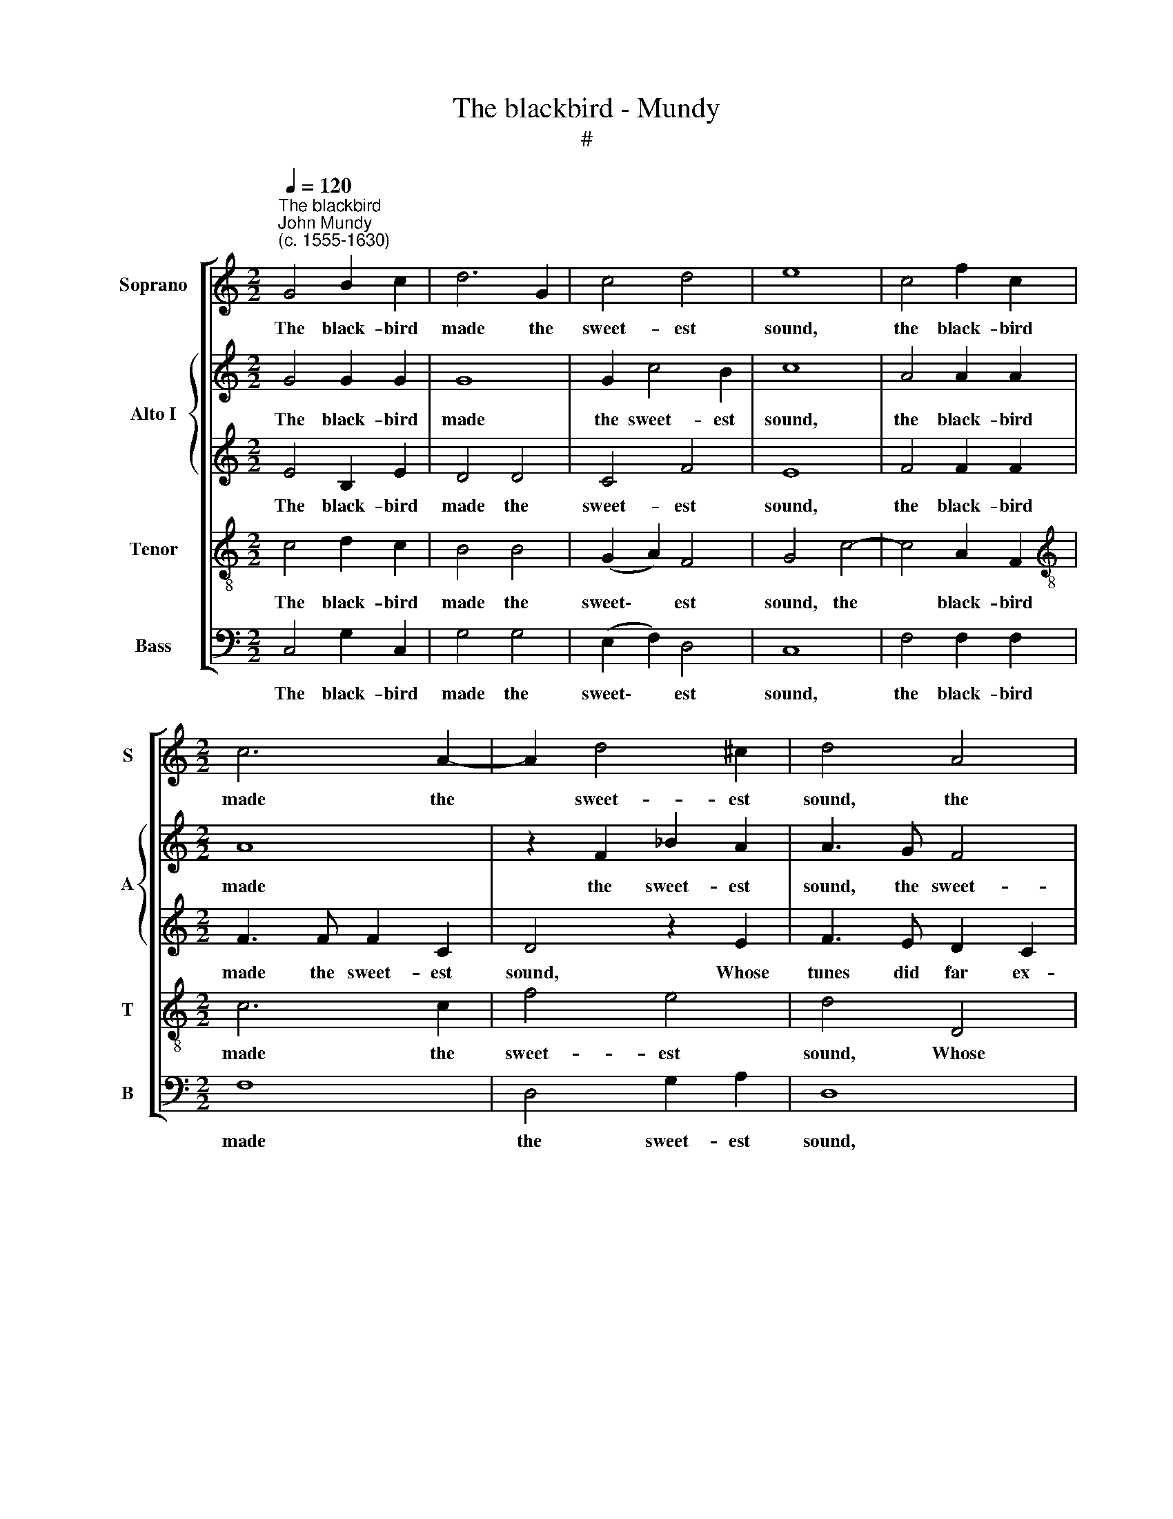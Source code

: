 X:1
T:The blackbird - Mundy
T:#
%%score [ 1 { 2 | 3 } 4 5 ]
L:1/8
Q:1/4=120
M:2/2
K:C
V:1 treble nm="Soprano" snm="S"
V:2 treble nm="Alto I" snm="A"
V:3 treble 
V:4 treble-8 nm="Tenor" snm="T"
V:5 bass nm="Bass" snm="B"
V:1
"^The blackbird""^John Mundy\n(c. 1555-1630)" G4 B2 c2 | d6 G2 | c4 d4 | e8 | c4 f2 c2 | %5
w: The black- bird|made the|sweet- est|sound,|the black- bird|
[M:2/2] c6 A2- | A2 d4 ^c2 | d4 A4 | G2 (A2 B4) | c8 | c4 f4 | e4 d4- | d2 (c2 A4) | B4 d4 | %14
w: made the|* sweet- est|sound, the|sweet- est *|sound,|Whose tunes|did far|* ex *|cel, Full|
 e3 f g2 d2 | f4 e4 | d8 | z4 z4 | z4 d4 | e3 f g2 e2 | f4 e4 | d6 G2 | A2 B2 c4- | c4 B4 | %24
w: plea- sant- ly and|most pro-|found,||full|plea- sant- ly and|most pro-|found, Was|all things plac\-|* ed|
 c4 e3 e | A2 c2 f3 f | e2 e2 c2 d2 | e8 | z4 z2 g2 | e2 f2 g4 | z2 c2 f2 d2 | e6 d2 | d4 d4 | %33
w: well, plac- ed|well. Thy pret- ty|tunes mine own sweet|bird,|thy|pret- ty tunes|mine own sweet|bird, mine|own sweet|
 d4 B4 | c4 c2 d2- | d2 c2 B4 | z8 | z8 | z2 g4 f2 | e2 d4 ^c2 | d4 d4- | d4 f4 | e2 d4 a2 | %43
w: bird, Done|with so good|* a grace,|||done with|so good a|grace, ex\-|* tols|thy name, pre-|
 g4 f4 | e4 e2 d2- | d2 c2 c2 B2 | c4 c4 | d6 d2 | e4 c4 | c4 B4 | c4 g4 | f4 d4 | e8 | z8 | z8 | %55
w: fers the|same A- broad|* in ev'- ry|place. Thy|mu- sic|grave, be-|deck- ed|well, be-|deck- ed|well|||
 z4 g4 | f6 e2- | e2 d4 ^c2 | d4 A4 | d6 d2 | d4 d4 | z4 g3 g | d4 z4 | z4 f3 f | e2 g3 f d2 | %65
w: With|sun- dry|* points of|skill, Be-|wrays thy|know- ledge|ex- cel-|lent,|ex- cel-|lent, ex- cel- lent,|
 e3 e e2 e2 | d2 G2 z2 f2 | d2 g2 f2 d2 | e8 | z4 c4 | d6 d2 | d4 e4 | f4 f4 | e6 c2 | d4 z2 d2 | %75
w: ex- cel- lent In-|graft- ed, in-|graft- ed in thy|will.|My|tongue shall|speak, my|pen shall|write In|praise, in|
 g2 d2 B2 ^c2 | d4 d4 | e3 e ^c2 c2 | d2 d2 B4 | z4 z4 | z4 g4 | a3 a ^f2 f2 | g3 g e2 g2 | %83
w: praise of thee to|tell, The|sweet- est bird that|e- ver was,||the|sweet- est bird that|e- ver was, In|
 f2 e2 d2 c2 | B4[Q:1/4=119] G2[Q:1/4=117] d2- |[Q:1/4=115] d2[Q:1/4=113] c2[Q:1/4=110] c4- | %86
w: friend- ly sort fare-|well, in friend\-|* ly sort|
[Q:1/4=107] c4[Q:1/4=103] B4 |[Q:1/4=102] c16 |] %88
w: * fare-|well.|
V:2
 G4 G2 G2 | G8 | G2 c4 B2 | c8 | A4 A2 A2 |[M:2/2] A8 | z2 F2 _B2 A2 | A3 G F4 | D4 G4 | %9
w: The black- bird|made|the sweet- est|sound,|the black- bird|made|the sweet- est|sound, the sweet-|est sound,|
 z2 G2 c3 B | A2 G2 A4 | G4 G4- | G4 ^F4 | G8 | z4 G4 | A3 B c2 A2 | B2 B2 A4 | G4 B3 c | %18
w: Whose tunes did|far ex- cel,|did far|* ex-|cel,|Full|plea- sant- ly and|most pro- found,|full plea- sant-|
 d2 c2 c2 B2 | c6 c2 | c4 c4 | B4 B4 | A4 G4 | G6 F2 | E4 z2 c2- | c2 A4 B2 | c2 G2 A2 D2 | G4 E4 | %28
w: ly and most pro-|found, and|most pro-|found, Was|all things|plac- ed|well. Thy|* pret- ty|tunes, mine own sweet|bird, mine|
 A6 G2 | G4 z2 c2- | c2 A4 B2 | c6 B2 | (A2 G4) ^F2 | G4 G4 | G4 A2 G2- | G2 G2 G4 | E4 F4 | %37
w: own sweet|bird, thy|* pret- ty|tunes, mine|own * sweet|bird, Done|with so good|* a grace,|done with|
 F2 G4 F2 | E4 A2 c2- | c2 B2 A2 G2 | ^F4 A4 | B4 c4- | c2 B4 d2- | d2 c4 B2 | c4 c2 B2- | %45
w: so good a|grace, done with|* so good a|grace, ex-|tols thy|* name, pre\-|* fers the|same A- broad|
 B2 G2 F2 D2 | G4 G4 | A4 B4 | c6 B2 | A4 G4 | G6 c2 | A4 B4 | c4 c4 | B6 A2- | A2 G4 ^F2 | G8 | %56
w: * in ev'- ry|place. Thy|mu- sic|grave, be-|deck- ed|well, be-|deck- ed|well With|sun- dry|* points of|skill,|
 z2 A4 G2- | G2 F2 _B2 A2 | A8 | z4 ^F4 | G6 G2 | G4 G4 | B3 B G4 | z2 c4 B2 | c2 c3 c B2 | %65
w: with sun\-|* dry points of|skill,|Be-|wrays thy|know- ledge|ex- cel- lent,|ex- cel-|lent, ex- cel- lent,|
 c3 c c4 | z2 G4 d2- | d2 c2 c2 B2 | c8 | z4 c4 | B6 B2 | B4 c4- | c2 A4 B2 | c4 c4 | B4 z2 B2 | %75
w: ex- cel- lent,|In- graft\-|* ed in thy|will.|My|tongue shall|speak, my|* pen shall|write In|praise, in|
 B3 B B2 A2 | A8 | G4 A3 A | ^F2 F2 G2 G2 | E2 E2 A3 A | G2 G2 B3 B | A4 z2 A2 | B3 B c2 c2 | %83
w: praise of thee to|tell,|the sweet- est|bird that e- ver|was, the sweet- est|bird that e- ver|was, that|e- ver was, in|
 c3 c B2 c2 | d4 B4 | A4 G4 | G6 F2 | E16 |] %88
w: friend- ly sort fare-|well, in|friend- ly|sort fare-|well.|
V:3
 E4 B,2 E2 | D4 D4 | C4 F4 | E8 | F4 F2 F2 |[M:2/2] F3 F F2 C2 | D4 z2 E2 | F3 E D2 C2 | B,4 D4 | %9
w: The black- bird|made the|sweet- est|sound,|the black- bird|made the sweet- est|sound, Whose|tunes did far ex-|cel, far|
 E8 | A,8 | z4 D4 | F3 E D2 C2 | D8 | z4 z4 | D4 E3 F | G2 D2 F4 | (E2 G2) G4 | A4 G3 G | G6 G2 | %20
w: ex-|cel,|whose|tunes did far ex-|cel,||Full plea- sant-|ly and most|pro * found,|full plea- sant-|ly and|
 A4 G4 | G4 D4 | F4 E4 | D6 D2 | C4 C4 | F4 D4 | C4 z2 G2 | E2 F2 G4 | z2 C2 F2 D2 | C2 D2 E4 | %30
w: most pro-|found, Was|all things|plac- ed|well. Thy|pret- ty|tunes, thy|pret- ty tunes,|mine own sweet|bird, thy pret-|
 F4 F4 | G4 G4 | D6 (C2 | B,4) D4 | E4 E2 D2- | D2 E2 D4 | C4 C4 | D2 C4 C2 | C4 z2 A2 | G4 E4 | %40
w: ty tunes,|mine own|sweet bird,|* Done|with so good|* a grace,|done with|so good a|grace, so|good a|
 A4 F4 | G4 A4 | G6 D2 | E4 F4 | G4 G2 G2- | G2 G2 A2 G2 | E4 E4 | D6 D2 | C4 E4 | F4 D4 | E4 E4 | %51
w: grace, ex-|tols thy|name, pre-|fers the|same A- broad|* in ev'- ry|place. Thy|mu- sic|grave, be-|deck- ed|well, be-|
 F6 F2 | G4 G4 | G6 F2- | F2 D4 D2 | D6 ^C2 | D4 C4 | G2 (A2 G2 E2) | ^F8 | z4 D4 | D6 D2 | D4 D4 | %62
w: deck- ed|well With|sun- dry|* points of|skill, with|sun- dry|points of * *|skill,|Be-|wrays thy|know- ledge|
 G3 G E4 | F6 D2 | G2 G3 A G2 | G3 G G2 C2 | D4 E2 A2 | (G4 A2 G2) | G8 | z4 G4 | G6 G2 | G4 G4 | %72
w: ex- cel- lent,|ex- cel-|lent, ex- cel- lent,|ex- cel- lent, In-|graft- ed in|thy * *|will.|My|tongue shall|speak, my|
 F4 F4 | G4 E4 | D4 z2 G2 | G3 G G2 E2 | ^F8 | z8 | D4 E3 E | ^C2 C2 D3 D | B,4 z2 G2 | %81
w: pen shall|write In|praise, In|praise of thee to|tell,||The sweet- est|bird that e- ver|was, the|
 E3 E A2 A2 | G3 G G2 E2 | A2 G2 G2 G2 | G4 z2 D2 | F4 E4 | D6 D2 | C16 |] %88
w: sweet- est bird that|e- ver was, In|friend- ly sort fare-|well, in|friend- ly|sort fare-|well.|
V:4
 c4 d2 c2 | B4 B4 | (G2 A2) F4 | G4 c4- | c4 A2 F2 |[M:2/2][K:treble-8] c6 c2 | f4 e4 | d4 D4 | %8
w: The black- bird|made the|sweet\- * est|sound, the|* black- bird|made the|sweet- est|sound, Whose|
 G3 F E2 D2 | C4 c4 | f3 e d2 c2 | B2 A2 B4 | c4- c4 | z8 | z8 | z8 | G4 A3 B | c2 e2 d2 (e2 | %18
w: tunes did far ex-|cel, whose|tunes did far ex-|cel, far ex-|cel, *||||Full plea- sant-|ly and most pro\-|
 d8) | c6 c2 | A4 c4 | d4 B4 | c4 c4 | B2 (A2 G4) | G8 | z8 | z2 c2 A2 B2 | c6 C2 | F6 G2 | C4 c4 | %30
w: |found, and|most pro-|found, Was|all things|plac- ed *|well.||Thy pret- ty|tunes mine|own sweet|bird, thy|
 A4 d4 | G6 G2 | A2 (B2 A4) | G4 G4 | c4 A2 B2- | B2 c2 G4 | G4 A4 | A2 G4 A2 | G4 c2 A2 | e6 e2 | %40
w: pret- ty|tunes, mine|own sweet *|bird, Done|with so good|* a grace,|done with|so good a|grace, with so|good a|
 d8 | d4 A4 | c2 d4 d2 | G2 (c2 d4) | G4 c2 d2- | d2 e2 d3 d | c4 C4 | F4 G4 | C4 c4 | d6 d2 | c8 | %51
w: grace,|ex- tols|thy name, pre-|fers the *|same A- broad|* in ev'- ry|place. Thy|mu- sic|grave, be-|deck- ed|well|
 z8 | z4 e4 | d4 e2 c2- | c2 (B2 A4) | B4 G4 | A6 c2 | G2 d2 e4 | d8 | z4 A4 | B6 B2 | B4 B4 | %62
w: |With|sun- dry points|* of *|skill, with|sun- dry|points of *|skill,|Be-|wrays thy|know- ledge|
 z4 c3 c | A4 d3 d | c2 e3 A d2 | c3 c c2 c2 | B6 A2 | B2 (e2 d4) | c8 | z4 e4 | d6 d2 | d4 c4 | %72
w: ex- cel-|lent, ex- cel-|lent, ex- cel- lent,|ex- cel- lent, In|graft- ed|in thy *|will.|My|tongue shall|speak, my|
 A4 d4 | G8 | z4 d4 | d2 B2 e3 e | d8 | z8 | z8 | z8 | d4 e3 e | ^c2 c2 d4- | d2 d2 c2 c2 | %83
w: pen shall|write|In|praise of thee to|tell,||||The sweet- est|bird that e\-|* ver was, In|
 A2 c2 d2 e2 | d4 z2 G2 | A4 c4 | d4 G4 | G16 |] %88
w: friend- 'y sort fare-|well, in|friend- ly|sort fare-|well.|
V:5
 C,4 G,2 C,2 | G,4 G,4 | (E,2 F,2) D,4 | C,8 | F,4 F,2 F,2 |[M:2/2] F,8 | D,4 G,2 A,2 | D,8 | %8
w: The black- bird|made the|sweet\- * est|sound,|the black- bird|made|the sweet- est|sound,|
 z4 G,4 | C3 _B, A,2 G,2 | F,8 | G,8 | A,6 A,2 | G,8 | z8 | z8 | z4 D,4 | E,3 F, G,2 E,2 | %18
w: Whose|tunes did far ex-|cel,|did|far ex-|cel,|||Full|plea- sant- ly and|
 F,4 G,4 | C,6 C,2 | F,4 C,4 | G,4 G,4 | F,4 C,4 | G,6 G,2 | C,8 | z8 | z8 | z4 z2 C2- | %28
w: most pro-|found, and|most pro-|found, Was|all things|plac- ed|well.|||Thy|
 C2 A,4 B,2 | C6 C,2 | F,4 D,4 | C,6 G,2 | ^F,2 (G,2 D,4) | G,8 | z8 | z8 | C,4 F,4 | D,2 E,4 F,2 | %38
w: * pret- ty|tunes, mine|own sweet|bird, mine|own sweet *|bird,|||Done with|so good a|
 C,4 E,2 F,2 | G,4 A,4 | D,8 | G,4 F,4 | C,2 G,4 F,2 | E,4 D,4 | C,4 C,2 G,2- | G,2 E,2 F,2 G,2 | %46
w: grace, with so|good a|grace,|ex- tols|thy name, pre-|fers the|same A- broad|* in ev'- ry|
 C,8 | z4 z4 | z4 C,4 | F,4 G,4 | C,4 C4 | D6 D2 | C4 C,4 | G,4 E,2 F,2- | F,2 (G,2 D,4) | %55
w: place.||Thy|mu- sic|grave, be-|deck- ed|well With|sun- dry points|* of *|
 G,4 E,4 | D,3 E, F,2 C,2 | E,2 F,2 G,2 A,2 | D,8 | z4 D,4 | G,6 G,2 | G,4 G,4 | z4 z4 | %63
w: skill, with|sun- dry points, with|sun- dry points of|skill,|Be-|wrays thy|know- ledge||
 F,3 F, D,4 | z2 E,3 F, G,2 | C,3 C, C,2 C,2 | G,4 E,2 (F,2 | G,2) (E,2 F,2 G,2) | C,8 | z4 C4 | %70
w: ex- cel- lent,|ex- cel- lent,|ex- cel- lent, In-|graft- ed in|* thy * *|will.|My|
 G,6 G,2 | G,4 C,4 | F,4 D,4 | C,4 C,4 | G,6 G,2 | G,6 A,2 | D,8 | z8 | z4 G,4 | A,3 A, ^F,2 F,2 | %80
w: tongue shall|speak, my|pen shall|write In|praise of|thee to|tell,||The|sweet- est bird that|
 G,3 G, E,2 E,2 | A,3 A, D,2 D,2 | G,3 G, C,2 C2 | F,2 C,2 G,2 C2 | G,4 z2 G,2 | F,4 C,4 | %86
w: e- ver was, the|sweet- est bird that|e- ver was, in|friend- ly sort fare-|well, in|friend- ly|
 G,4 G,4 | C,16 |] %88
w: sort fare-|well.|

